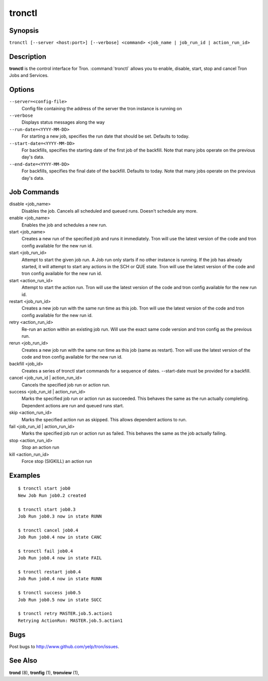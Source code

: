 .. _tronctl:

tronctl
=======

Synopsis
--------

``tronctl [--server <host:port>] [--verbose] <command> <job_name | job_run_id | action_run_id>``

Description
-----------

**tronctl** is the control interface for Tron. :command:`tronctl` allows you to
enable, disable, start, stop and cancel Tron Jobs and Services.

Options
-------

``--server=<config-file>``
    Config file containing the address of the server the tron instance is running on

``--verbose``
        Displays status messages along the way

``--run-date=<YYYY-MM-DD>``
        For starting a new job, specifies the run date that should be set. Defaults to today.

``--start-date=<YYYY-MM-DD>``
        For backfills, specifies the starting date of the first job of the backfill.
        Note that many jobs operate on the previous day's data.

``--end-date=<YYYY-MM-DD>``
        For backfills, specifies the final date of the backfill. Defaults to today.
        Note that many jobs operate on the previous day's data.

Job Commands
------------

disable <job_name>
    Disables the job. Cancels all scheduled and queued runs. Doesn't
    schedule any more.

enable <job_name>
    Enables the job and schedules a new run.

start <job_name>
    Creates a new run of the specified job and runs it immediately.
    Tron will use the latest version of the code and tron config available for the new run id.

start <job_run_id>
    Attempt to start the given job run. A Job run only starts if no
    other instance is running. If the job has already started, it will attempt
    to start any actions in the SCH or QUE state.
    Tron will use the latest version of the code and tron config available for the new run id.

start <action_run_id>
    Attempt to start the action run.
    Tron will use the latest version of the code and tron config available for the new run id.

restart <job_run_id>
    Creates a new job run with the same run time as this job.
    Tron will use the latest version of the code and tron config available for the new run id.

retry <action_run_id>
    Re-run an action within an existing job run.
    Will use the exact same code version and tron config as the previous run.

rerun <job_run_id>
    Creates a new job run with the same run time as this job (same as restart).
    Tron will use the latest version of the code and tron config available for the new run id.

backfill <job_id>
    Creates a series of tronctl start commands for a sequence of dates.
    --start-date must be provided for a backfill.

cancel <job_run_id | action_run_id>
    Cancels the specified job run or action run.

success <job_run_id | action_run_id>
    Marks the specified job run or action run as succeeded.  This behaves the
    same as the run actually completing.  Dependent actions are run and queued
    runs start.

skip <action_run_id>
    Marks the specified action run as skipped.  This allows dependent actions
    to run.

fail <job_run_id | action_run_id>
    Marks the specified job run or action run as failed.  This behaves the same
    as the job actually failing.

stop <action_run_id>
    Stop an action run

kill <action_run_id>
    Force stop (SIGKILL) an action run


Examples
--------

::

    $ tronctl start job0
    New Job Run job0.2 created

    $ tronctl start job0.3
    Job Run job0.3 now in state RUNN

    $ tronctl cancel job0.4
    Job Run job0.4 now in state CANC

    $ tronctl fail job0.4
    Job Run job0.4 now in state FAIL

    $ tronctl restart job0.4
    Job Run job0.4 now in state RUNN

    $ tronctl success job0.5
    Job Run job0.5 now in state SUCC

    $ tronctl retry MASTER.job.5.action1
    Retrying ActionRun: MASTER.job.5.action1

Bugs
----

Post bugs to http://www.github.com/yelp/tron/issues.

See Also
--------

**trond** (8), **tronfig** (1), **tronview** (1),

